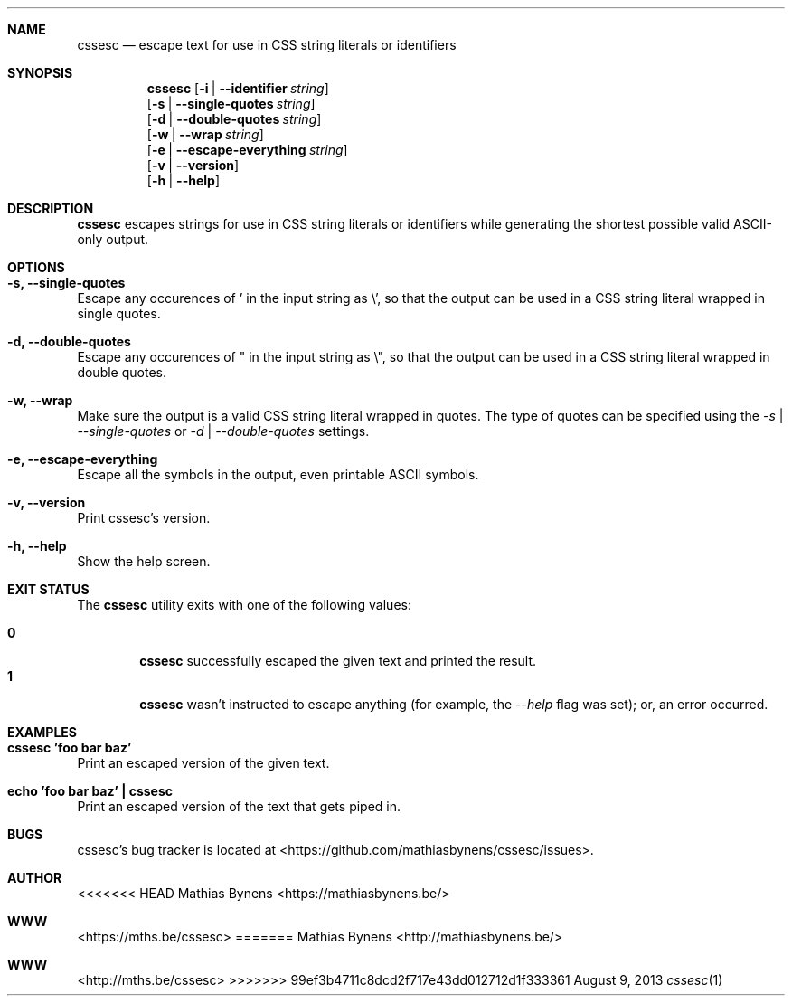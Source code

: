 .Dd August 9, 2013
.Dt cssesc 1
.Sh NAME
.Nm cssesc
.Nd escape text for use in CSS string literals or identifiers
.Sh SYNOPSIS
.Nm
.Op Fl i | -identifier Ar string
.br
.Op Fl s | -single-quotes Ar string
.br
.Op Fl d | -double-quotes Ar string
.br
.Op Fl w | -wrap Ar string
.br
.Op Fl e | -escape-everything Ar string
.br
.Op Fl v | -version
.br
.Op Fl h | -help
.Sh DESCRIPTION
.Nm
escapes strings for use in CSS string literals or identifiers while generating the shortest possible valid ASCII-only output.
.Sh OPTIONS
.Bl -ohang -offset
.It Sy "-s, --single-quotes"
Escape any occurences of ' in the input string as \\', so that the output can be used in a CSS string literal wrapped in single quotes.
.It Sy "-d, --double-quotes"
Escape any occurences of " in the input string as \\", so that the output can be used in a CSS string literal wrapped in double quotes.
.It Sy "-w, --wrap"
Make sure the output is a valid CSS string literal wrapped in quotes. The type of quotes can be specified using the
.Ar -s | --single-quotes
or
.Ar -d | --double-quotes
settings.
.It Sy "-e, --escape-everything"
Escape all the symbols in the output, even printable ASCII symbols.
.It Sy "-v, --version"
Print cssesc's version.
.It Sy "-h, --help"
Show the help screen.
.El
.Sh EXIT STATUS
The
.Nm cssesc
utility exits with one of the following values:
.Pp
.Bl -tag -width flag -compact
.It Li 0
.Nm
successfully escaped the given text and printed the result.
.It Li 1
.Nm
wasn't instructed to escape anything (for example, the
.Ar --help
flag was set); or, an error occurred.
.El
.Sh EXAMPLES
.Bl -ohang -offset
.It Sy "cssesc 'foo bar baz'"
Print an escaped version of the given text.
.It Sy echo\ 'foo bar baz'\ |\ cssesc
Print an escaped version of the text that gets piped in.
.El
.Sh BUGS
cssesc's bug tracker is located at <https://github.com/mathiasbynens/cssesc/issues>.
.Sh AUTHOR
<<<<<<< HEAD
Mathias Bynens <https://mathiasbynens.be/>
.Sh WWW
<https://mths.be/cssesc>
=======
Mathias Bynens <http://mathiasbynens.be/>
.Sh WWW
<http://mths.be/cssesc>
>>>>>>> 99ef3b4711c8dcd2f717e43dd012712d1f333361
